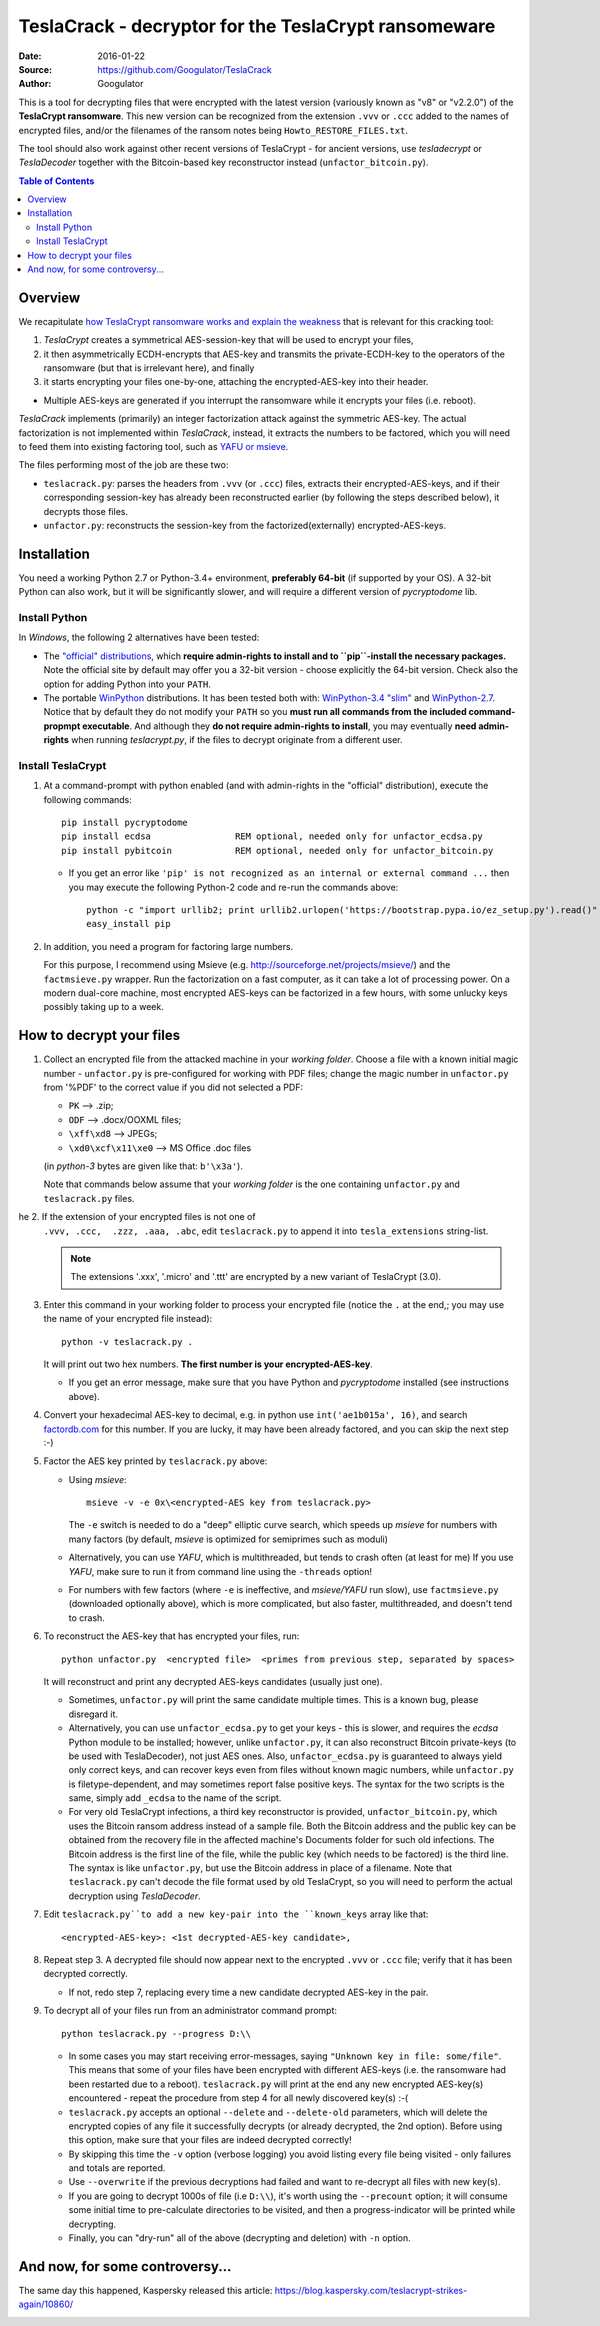 #####################################################
TeslaCrack - decryptor for the TeslaCrypt ransomeware
#####################################################
|pypi-ver| |flattr-donate| |btc-donate|

:Date:        2016-01-22
:Source:      https://github.com/Googulator/TeslaCrack
:Author:      Googulator



This is a tool for decrypting files that were encrypted with the latest version
(variously known as "v8" or "v2.2.0") of the **TeslaCrypt ransomware**.
This new version can be recognized from the extension ``.vvv`` or ``.ccc`` added
to the names of encrypted files, and/or the filenames of the ransom notes being
``Howto_RESTORE_FILES.txt``.

The tool should also work against other recent versions of TeslaCrypt - for ancient versions,
use *tesladecrypt* or *TeslaDecoder* together with the Bitcoin-based key
reconstructor instead (``unfactor_bitcoin.py``).

.. contents:: Table of Contents
  :backlinks: top

Overview
========
We recapitulate `how TeslaCrypt ransomware works and explain the weakness
<http://www.bleepingcomputer.com/news/security/teslacrypt-decrypted-flaw-in-teslacrypt-allows-victims-to-recover-their-files/>`_
that is relevant for this cracking tool:

1. *TeslaCrypt* creates a symmetrical AES-session-key that will be used to encrypt your files,
2. it then asymmetrically ECDH-encrypts that AES-key and transmits the private-ECDH-key
   to the operators of the ransomware (but that is irrelevant here), and finally
3. it starts encrypting your files one-by-one, attaching the encrypted-AES-key
   into their header.

- Multiple AES-keys are generated if you interrupt the ransomware while it encrypts
  your files (i.e. reboot).

*TeslaCrack* implements (primarily) an integer factorization attack against
the symmetric AES-key.
The actual factorization is not implemented within *TeslaCrack*, instead,
it extracts the numbers to be factored, which you will need to feed them into existing
factoring tool, such as `YAFU or msieve <https://www.google.com/search?q=msieve+factorization>`_.

The files performing most of the job are these two:

- ``teslacrack.py``: parses the headers from ``.vvv`` (or ``.ccc``) files,
  extracts their encrypted-AES-keys, and if their corresponding session-key
  has already been reconstructed earlier (by following the steps described below),
  it decrypts those files.
- ``unfactor.py``: reconstructs the session-key from the factorized(externally)
  encrypted-AES-keys.


Installation
============

You need a working Python 2.7 or Python-3.4+ environment,
**preferably 64-bit** (if supported by your OS).
A 32-bit Python can also work, but it will be significantly slower,
and will require a different version of *pycryptodome* lib.

Install Python
--------------
In *Windows*, the following 2 alternatives have been tested:

- The `"official" distributions <https://www.python.org>`_, which **require
  admin-rights to install and to ``pip``-install the necessary packages.**
  Note the official site by default may offer you a 32-bit version -
  choose explicitly the 64-bit version.
  Check also the option for adding Python into your ``PATH``.

- The portable `WinPython <https://winpython.github.io>`_ distributions.
  It has been tested both with: `WinPython-3.4 "slim"
  <http://sourceforge.net/projects/winpython/files/WinPython_3.4/3.4.3.7/>`_
  and `WinPython-2.7 <http://sourceforge.net/projects/winpython/files/WinPython_2.7/2.7.10.3/>`_.
  Notice that by default they do not modify your ``PATH`` so you
  **must run all commands from the included command-propmpt executable**.
  And although  they **do not require admin-rights to install**,
  you may eventually **need admin-rights** when running `teslacrypt.py`,
  if the files to decrypt originate from a different user.

Install TeslaCrypt
------------------
1. At a command-prompt with python enabled (and with admin-rights in the "official" distribution),
   execute the following commands::

       pip install pycryptodome
       pip install ecdsa                REM optional, needed only for unfactor_ecdsa.py
       pip install pybitcoin            REM optional, needed only for unfactor_bitcoin.py

   - If you get an error like ``'pip' is not recognized as an internal or external command ...``
     then you may execute the following Python-2 code and re-run the commands above::

         python -c "import urllib2; print urllib2.urlopen('https://bootstrap.pypa.io/ez_setup.py').read()" | python
         easy_install pip


2. In addition, you need a program for factoring large numbers.

   For this purpose, I recommend using Msieve (e.g. http://sourceforge.net/projects/msieve/)
   and the ``factmsieve.py`` wrapper.
   Run the factorization on a fast computer, as it can take a lot of processing power.
   On a modern dual-core machine, most encrypted AES-keys can be factorized
   in a few hours, with some unlucky keys possibly taking up to a week.


How to decrypt your files
=========================

1. Collect an encrypted file from the attacked machine in your *working folder*.
   Choose a file with a known initial magic number - ``unfactor.py`` is pre-configured
   for working with PDF files; change the magic number in ``unfactor.py`` from '%PDF'
   to the correct value if you did not selected a PDF:

   - ``PK`` --> .zip;
   - ``ODF`` --> .docx/OOXML files;
   - ``\xff\xd8`` --> JPEGs;
   - ``\xd0\xcf\x11\xe0`` --> MS Office .doc files

   (in *python-3* bytes are given like that: ``b'\x3a'``).

   Note that commands below assume that your *working folder* is the one
   containing ``unfactor.py`` and ``teslacrack.py`` files.

he 2. If the extension of your encrypted files is not one of
   ``.vvv, .ccc,  .zzz, .aaa, .abc``, edit ``teslacrack.py`` to append it
   into ``tesla_extensions`` string-list.

   .. Note::
        The extensions '.xxx', '.micro' and '.ttt' are encrypted by a new
        variant of TeslaCrypt (3.0).


3. Enter this command in your working folder to process your encrypted file
   (notice the ``.`` at the end,; you may use the name of your encrypted file instead)::

       python -v teslacrack.py .

   It will print out two hex numbers.  **The first number is your encrypted-AES-key**.

   - If you get an error message, make sure that you have Python and *pycryptodome* installed
     (see instructions above).

4. Convert your hexadecimal AES-key to decimal, e.g. in python use ``int('ae1b015a', 16)``,
   and search `factordb.com <http://factordb.com/>`_ for this number. If you are lucky,
   it may have been already factored, and you can skip the next step :-)

5. Factor the AES key printed by ``teslacrack.py`` above:

   - Using *msieve*::

         msieve -v -e 0x\<encrypted-AES key from teslacrack.py>

     The ``-e`` switch is needed to do a "deep" elliptic curve search,
     which speeds up *msieve* for numbers with many factors (by default,
     *msieve* is optimized for semiprimes such as moduli)

   - Alternatively, you can use *YAFU*, which is multithreaded, but
     tends to crash often (at least for me)
     If you use *YAFU*, make sure to run it from command line using
     the ``-threads`` option!

   - For numbers with few factors (where ``-e`` is ineffective, and *msieve/YAFU*
     run slow), use ``factmsieve.py`` (downloaded optionally above), which is
     more complicated, but also faster, multithreaded, and doesn't tend to crash.

6. To reconstruct the AES-key that has encrypted your files, run::

       python unfactor.py  <encrypted file>  <primes from previous step, separated by spaces>

   It will reconstruct and print any decrypted AES-keys candidates (usually just one).

   - Sometimes, ``unfactor.py`` will print the same candidate multiple times.
     This is a known bug, please disregard it.

   - Alternatively, you can use ``unfactor_ecdsa.py`` to get your keys - this is slower,
     and requires the *ecdsa* Python module to be installed; however,
     unlike ``unfactor.py``, it can also reconstruct Bitcoin private-keys
     (to be used with TeslaDecoder), not just AES ones. Also, ``unfactor_ecdsa.py``
     is guaranteed to always yield only correct keys, and can recover keys
     even from files without known magic numbers, while ``unfactor.py`` is
     filetype-dependent, and may sometimes report false positive keys.
     The syntax for the two scripts is the same, simply add ``_ecdsa``
     to the name of the script.

   - For very old TeslaCrypt infections, a third key reconstructor is provided,
     ``unfactor_bitcoin.py``, which uses the Bitcoin ransom address instead
     of a sample file.
     Both the Bitcoin address and the public key can be obtained from the recovery file
     in the affected machine's Documents folder for such old infections.
     The Bitcoin address is the first line of the file, while the public key
     (which needs to be factored) is the third line.
     The syntax is like ``unfactor.py``, but use the Bitcoin address in place of a filename.
     Note that ``teslacrack.py`` can't decode the file format used by old TeslaCrypt,
     so you will need to perform the actual decryption using *TeslaDecoder*.

7. Edit ``teslacrack.py``to add a new key-pair into the ``known_keys`` array
   like that::

      <encrypted-AES-key>: <1st decrypted-AES-key candidate>,

8. Repeat step 3. A decrypted file should now appear next to the encrypted
   ``.vvv`` or ``.ccc`` file; verify that it has been decrypted correctly.

   - If not, redo step 7, replacing every time a new candidate decrypted AES-key
     in the pair.

9. To decrypt all of your files run from an administrator command prompt::

        python teslacrack.py --progress D:\\

   - In some cases you may start receiving error-messages, saying
     ``"Unknown key in file: some/file"``.
     This means that some of your files have been encrypted with different
     AES-keys (i.e. the ransomware had been restarted due to a reboot).
     ``teslacrack.py`` will print at the end any new encrypted AES-key(s)
     encountered - repeat the procedure from step 4 for all newly discovered
     key(s) :-(

   - ``teslacrack.py`` accepts an optional ``--delete`` and ``--delete-old``
     parameters, which will delete the encrypted copies of any file it
     successfully decrypts (or already decrypted, the 2nd option).
     Before using this option, make sure that your files are indeed decrypted
     correctly!

   - By skipping this time the ``-v`` option (verbose logging) you avoid listing
     every file being visited - only failures and totals are reported.

   - Use ``--overwrite`` if the previous decryptions had failed and want to
     re-decrypt all files with new key(s).

   - If you are going to decrypt 1000s of file (i.e ``D:\\``), it's worth
     using the ``--precount`` option; it will consume some initial time to
     pre-calculate directories to be visited, and then a progress-indicator
     will be printed while decrypting.

   - Finally, you can "dry-run" all of the above (decrypting and deletion)
     with ``-n`` option.


And now, for some controversy...
================================

.. image:: https://cloud.githubusercontent.com/assets/16308406/11841119/45709ea2-a3fb-11e5-9df6-8dcc43a6812e.png
.. image:: https://cloud.githubusercontent.com/assets/16308406/11841120/4574e138-a3fb-11e5-981b-5b30e7f8bd84.png

The same day this happened, Kaspersky released this article: https://blog.kaspersky.com/teslacrypt-strikes-again/10860/

|flattr-donate| |btc-donate|


.. |flattr-donate| image:: https://img.shields.io/badge/flattr-donate-yellow.svg
    :alt: Donate to this project using Flattr
    :target: https://flattr.com/profile/Googulator
    :class: badge-flattr
.. |btc-donate| image:: https://img.shields.io/badge/bitcoin-donate-yellow.svg
    :alt: Donate once-off to this project using Bitcoin
    :target: bitcoin:1AdcYneBgky3yMP7d2snQ5wznbWKzULezj
    :class: badge-bitcoin
.. |pypi-ver| image:: https://img.shields.io/badge/python-2.7%2B%2C%203.4%2B-blue.svg
